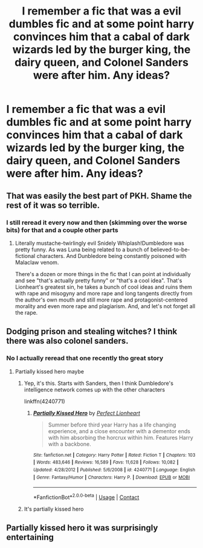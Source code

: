 #+TITLE: I remember a fic that was a evil dumbles fic and at some point harry convinces him that a cabal of dark wizards led by the burger king, the dairy queen, and Colonel Sanders were after him. Any ideas?

* I remember a fic that was a evil dumbles fic and at some point harry convinces him that a cabal of dark wizards led by the burger king, the dairy queen, and Colonel Sanders were after him. Any ideas?
:PROPERTIES:
:Author: TheRealHellequin
:Score: 23
:DateUnix: 1607385855.0
:DateShort: 2020-Dec-08
:FlairText: What's That Fic?
:END:

** That was easily the best part of PKH. Shame the rest of it was so terrible.
:PROPERTIES:
:Author: The_Truthkeeper
:Score: 13
:DateUnix: 1607388231.0
:DateShort: 2020-Dec-08
:END:

*** I still reread it every now and then (skimming over the worse bits) for that and a couple other parts
:PROPERTIES:
:Author: Murphy540
:Score: 3
:DateUnix: 1607418622.0
:DateShort: 2020-Dec-08
:END:

**** Literally mustache-twirlingly evil Snidely Whiplash!Dumbledore was pretty funny. As was Luna being related to a bunch of believed-to-be-fictional characters. And Dunbledore being constantly poisoned with Malaclaw venom.

There's a dozen or more things in the fic that I can point at individually and see "that's actually pretty funny" or "that's a cool idea". That's Lionheart's greatest sin, he takes a bunch of cool ideas and ruins them with rape and misogyny and more rape and long tangents directly from the author's own mouth and still more rape and protagonist-centered morality and even more rape and plagiarism. And, and let's not forget all the rape.
:PROPERTIES:
:Author: The_Truthkeeper
:Score: 13
:DateUnix: 1607419222.0
:DateShort: 2020-Dec-08
:END:


** Dodging prison and stealing witches? I think there was also colonel sanders.
:PROPERTIES:
:Author: TheThirdIncursion
:Score: 2
:DateUnix: 1607387064.0
:DateShort: 2020-Dec-08
:END:

*** No I actually reread that one recently tho great story
:PROPERTIES:
:Author: TheRealHellequin
:Score: 2
:DateUnix: 1607387397.0
:DateShort: 2020-Dec-08
:END:

**** Partially kissed hero maybe
:PROPERTIES:
:Author: TheThirdIncursion
:Score: 7
:DateUnix: 1607387514.0
:DateShort: 2020-Dec-08
:END:

***** Yep, it's this. Starts with Sanders, then I think Dumbledore's intelligence network comes up with the other characters

linkffn(4240771)
:PROPERTIES:
:Author: celegans25
:Score: 6
:DateUnix: 1607387931.0
:DateShort: 2020-Dec-08
:END:

****** [[https://www.fanfiction.net/s/4240771/1/][*/Partially Kissed Hero/*]] by [[https://www.fanfiction.net/u/1318171/Perfect-Lionheart][/Perfect Lionheart/]]

#+begin_quote
  Summer before third year Harry has a life changing experience, and a close encounter with a dementor ends with him absorbing the horcrux within him. Features Harry with a backbone.
#+end_quote

^{/Site/:} ^{fanfiction.net} ^{*|*} ^{/Category/:} ^{Harry} ^{Potter} ^{*|*} ^{/Rated/:} ^{Fiction} ^{T} ^{*|*} ^{/Chapters/:} ^{103} ^{*|*} ^{/Words/:} ^{483,646} ^{*|*} ^{/Reviews/:} ^{16,589} ^{*|*} ^{/Favs/:} ^{11,628} ^{*|*} ^{/Follows/:} ^{10,082} ^{*|*} ^{/Updated/:} ^{4/28/2012} ^{*|*} ^{/Published/:} ^{5/6/2008} ^{*|*} ^{/id/:} ^{4240771} ^{*|*} ^{/Language/:} ^{English} ^{*|*} ^{/Genre/:} ^{Fantasy/Humor} ^{*|*} ^{/Characters/:} ^{Harry} ^{P.} ^{*|*} ^{/Download/:} ^{[[http://www.ff2ebook.com/old/ffn-bot/index.php?id=4240771&source=ff&filetype=epub][EPUB]]} ^{or} ^{[[http://www.ff2ebook.com/old/ffn-bot/index.php?id=4240771&source=ff&filetype=mobi][MOBI]]}

--------------

*FanfictionBot*^{2.0.0-beta} | [[https://github.com/FanfictionBot/reddit-ffn-bot/wiki/Usage][Usage]] | [[https://www.reddit.com/message/compose?to=tusing][Contact]]
:PROPERTIES:
:Author: FanfictionBot
:Score: 2
:DateUnix: 1607387948.0
:DateShort: 2020-Dec-08
:END:


***** It's partially kissed hero
:PROPERTIES:
:Author: Aceofluck99
:Score: 2
:DateUnix: 1607387686.0
:DateShort: 2020-Dec-08
:END:


** Partially kissed hero it was surprisingly entertaining
:PROPERTIES:
:Author: Golurke
:Score: 1
:DateUnix: 1607449052.0
:DateShort: 2020-Dec-08
:END:
